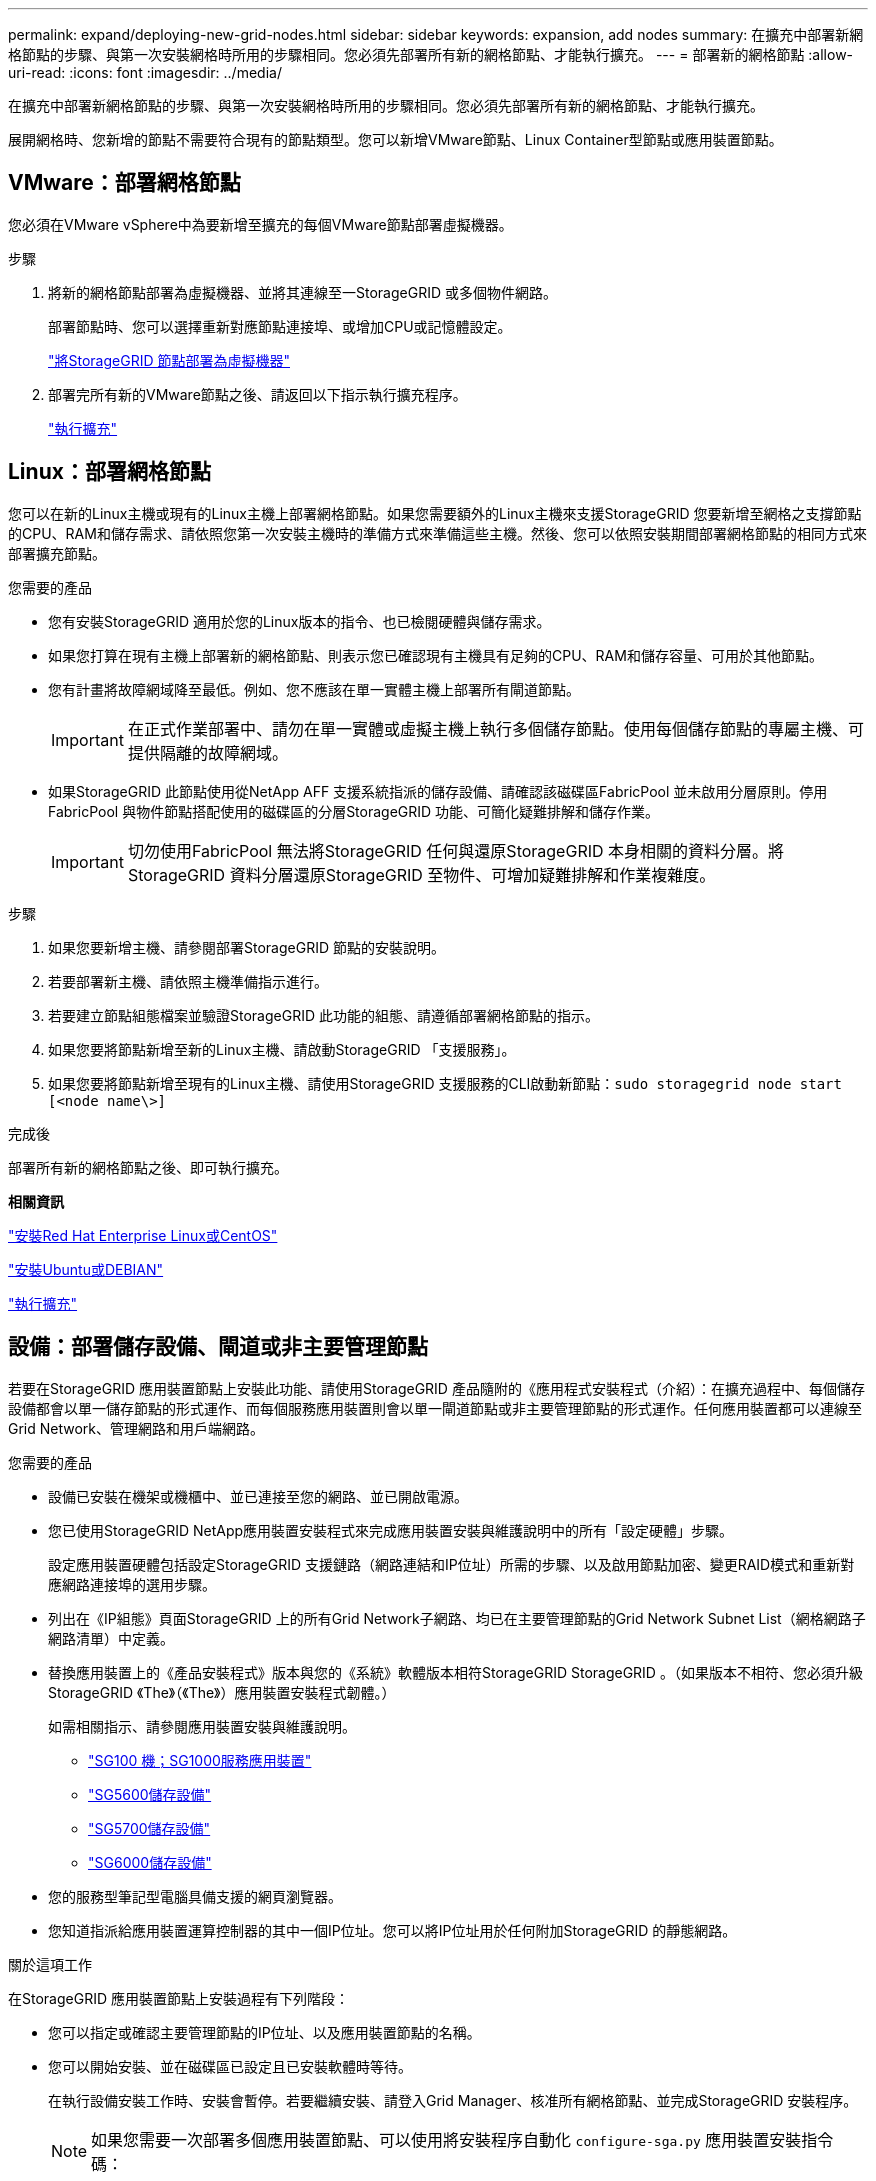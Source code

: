 ---
permalink: expand/deploying-new-grid-nodes.html 
sidebar: sidebar 
keywords: expansion, add nodes 
summary: 在擴充中部署新網格節點的步驟、與第一次安裝網格時所用的步驟相同。您必須先部署所有新的網格節點、才能執行擴充。 
---
= 部署新的網格節點
:allow-uri-read: 
:icons: font
:imagesdir: ../media/


[role="lead"]
在擴充中部署新網格節點的步驟、與第一次安裝網格時所用的步驟相同。您必須先部署所有新的網格節點、才能執行擴充。

展開網格時、您新增的節點不需要符合現有的節點類型。您可以新增VMware節點、Linux Container型節點或應用裝置節點。



== VMware：部署網格節點

您必須在VMware vSphere中為要新增至擴充的每個VMware節點部署虛擬機器。

.步驟
. 將新的網格節點部署為虛擬機器、並將其連線至一StorageGRID 或多個物件網路。
+
部署節點時、您可以選擇重新對應節點連接埠、或增加CPU或記憶體設定。

+
link:../vmware/deploying-storagegrid-node-as-virtual-machine.html["將StorageGRID 節點部署為虛擬機器"]

. 部署完所有新的VMware節點之後、請返回以下指示執行擴充程序。
+
link:performing-expansion.html["執行擴充"]





== Linux：部署網格節點

您可以在新的Linux主機或現有的Linux主機上部署網格節點。如果您需要額外的Linux主機來支援StorageGRID 您要新增至網格之支撐節點的CPU、RAM和儲存需求、請依照您第一次安裝主機時的準備方式來準備這些主機。然後、您可以依照安裝期間部署網格節點的相同方式來部署擴充節點。

.您需要的產品
* 您有安裝StorageGRID 適用於您的Linux版本的指令、也已檢閱硬體與儲存需求。
* 如果您打算在現有主機上部署新的網格節點、則表示您已確認現有主機具有足夠的CPU、RAM和儲存容量、可用於其他節點。
* 您有計畫將故障網域降至最低。例如、您不應該在單一實體主機上部署所有閘道節點。
+

IMPORTANT: 在正式作業部署中、請勿在單一實體或虛擬主機上執行多個儲存節點。使用每個儲存節點的專屬主機、可提供隔離的故障網域。

* 如果StorageGRID 此節點使用從NetApp AFF 支援系統指派的儲存設備、請確認該磁碟區FabricPool 並未啟用分層原則。停用FabricPool 與物件節點搭配使用的磁碟區的分層StorageGRID 功能、可簡化疑難排解和儲存作業。
+

IMPORTANT: 切勿使用FabricPool 無法將StorageGRID 任何與還原StorageGRID 本身相關的資料分層。將StorageGRID 資料分層還原StorageGRID 至物件、可增加疑難排解和作業複雜度。



.步驟
. 如果您要新增主機、請參閱部署StorageGRID 節點的安裝說明。
. 若要部署新主機、請依照主機準備指示進行。
. 若要建立節點組態檔案並驗證StorageGRID 此功能的組態、請遵循部署網格節點的指示。
. 如果您要將節點新增至新的Linux主機、請啟動StorageGRID 「支援服務」。
. 如果您要將節點新增至現有的Linux主機、請使用StorageGRID 支援服務的CLI啟動新節點：``sudo storagegrid node start [<node name\>]``


.完成後
部署所有新的網格節點之後、即可執行擴充。

*相關資訊*

link:../rhel/index.html["安裝Red Hat Enterprise Linux或CentOS"]

link:../ubuntu/index.html["安裝Ubuntu或DEBIAN"]

link:performing-expansion.html["執行擴充"]



== 設備：部署儲存設備、閘道或非主要管理節點

若要在StorageGRID 應用裝置節點上安裝此功能、請使用StorageGRID 產品隨附的《應用程式安裝程式（介紹）：在擴充過程中、每個儲存設備都會以單一儲存節點的形式運作、而每個服務應用裝置則會以單一閘道節點或非主要管理節點的形式運作。任何應用裝置都可以連線至Grid Network、管理網路和用戶端網路。

.您需要的產品
* 設備已安裝在機架或機櫃中、並已連接至您的網路、並已開啟電源。
* 您已使用StorageGRID NetApp應用裝置安裝程式來完成應用裝置安裝與維護說明中的所有「設定硬體」步驟。
+
設定應用裝置硬體包括設定StorageGRID 支援鏈路（網路連結和IP位址）所需的步驟、以及啟用節點加密、變更RAID模式和重新對應網路連接埠的選用步驟。

* 列出在《IP組態》頁面StorageGRID 上的所有Grid Network子網路、均已在主要管理節點的Grid Network Subnet List（網格網路子網路清單）中定義。
* 替換應用裝置上的《產品安裝程式》版本與您的《系統》軟體版本相符StorageGRID StorageGRID 。（如果版本不相符、您必須升級StorageGRID 《The》（《The》）應用裝置安裝程式韌體。）
+
如需相關指示、請參閱應用裝置安裝與維護說明。

+
** link:../sg100-1000/index.html["SG100  機；SG1000服務應用裝置"]
** link:../sg5600/index.html["SG5600儲存設備"]
** link:../sg5700/index.html["SG5700儲存設備"]
** link:../sg6000/index.html["SG6000儲存設備"]


* 您的服務型筆記型電腦具備支援的網頁瀏覽器。
* 您知道指派給應用裝置運算控制器的其中一個IP位址。您可以將IP位址用於任何附加StorageGRID 的靜態網路。


.關於這項工作
在StorageGRID 應用裝置節點上安裝過程有下列階段：

* 您可以指定或確認主要管理節點的IP位址、以及應用裝置節點的名稱。
* 您可以開始安裝、並在磁碟區已設定且已安裝軟體時等待。
+
在執行設備安裝工作時、安裝會暫停。若要繼續安裝、請登入Grid Manager、核准所有網格節點、並完成StorageGRID 安裝程序。

+

NOTE: 如果您需要一次部署多個應用裝置節點、可以使用將安裝程序自動化 `configure-sga.py` 應用裝置安裝指令碼：



.步驟
. 開啟瀏覽器、然後輸入應用裝置運算控制器的其中一個IP位址。
+
`https://_Controller_IP_:8443`

+
畫面會出現「the不再安裝StorageGRID 程式」首頁。

. 在「*主要管理節點*連線」區段中、判斷您是否需要指定主要管理節點的IP位址。
+
如果您先前已在此資料中心安裝其他節點、StorageGRID 則當主管理節點或至少有一個已設定ADD_IP的其他網格節點出現在同一個子網路上時、即可自動探索此IP位址。

. 如果未顯示此IP位址、或您需要變更它、請指定位址：
+
[cols="1a,2a"]
|===
| 選項 | 說明 


 a| 
手動輸入IP
 a| 
.. 取消選取「*啟用管理節點探索*」核取方塊。
.. 手動輸入IP位址。
.. 按一下「 * 儲存 * 」。
.. 等待連線狀態、讓新的IP位址準備就緒。




 a| 
自動探索所有連線的主要管理節點
 a| 
.. 選取「*啟用管理節點探索*」核取方塊。
.. 等待顯示已發現的IP位址清單。
.. 選取要部署此應用裝置儲存節點的網格主要管理節點。
.. 按一下「 * 儲存 * 」。
.. 等待連線狀態、讓新的IP位址準備就緒。


|===
. 在「*節點名稱*」欄位中、輸入您要用於此應用裝置節點的名稱、然後按一下「*儲存*」。
+
節點名稱會指派給StorageGRID 此應用裝置節點的功能。它會顯示在Grid Manager的節點頁面（總覽索引標籤）上。如果需要、您可以在核准節點時變更名稱。

. 在「*安裝*」區段中、確認目前狀態為「準備好開始在主管理節點_admin_ip_'的網格中安裝_nodename_」、且已啟用「*開始安裝*」按鈕。
+
如果*開始安裝*按鈕未啟用、您可能需要變更網路組態或連接埠設定。如需相關指示、請參閱設備的安裝與維護說明。

. 從「the Some Appliance Installer」首頁、按一下StorageGRID 「*開始安裝*」。
+
image::../media/appliance_installer_home_start_installation_enabled.gif[此映像是由周遭文字所描述。]

+
目前狀態會變更為「Installation is in progress、」、並顯示「Monitor Installation（監控安裝）」頁面。

. 如果您的擴充包含多個應用裝置節點、請針對每個應用裝置重複上述步驟。
+

NOTE: 如果您需要一次部署多個應用裝置儲存節點、可以使用configure-sga.py應用裝置安裝指令碼來自動化安裝程序。

. 如果您需要手動存取「監視器安裝」頁面、請從功能表列按一下「*監視器安裝*」。
+
「監視器安裝」頁面會顯示安裝進度。

+
image::../media/monitor_installation_configure_storage.gif[此影像由周邊文字說明。]

+
藍色狀態列會指出目前正在進行的工作。綠色狀態列表示已成功完成的工作。

+

NOTE: 安裝程式可確保不會重新執行先前安裝中完成的工作。如果您正在重新執行安裝、則不需要重新執行的任何工作都會顯示綠色狀態列和「已缺口」狀態。

. 檢閱前兩個安裝階段的進度。
+
* 1。設定應用裝置*

+
在此階段中、會發生下列其中一個程序：

+
** 對於儲存設備、安裝程式會連線至儲存控制器、清除任何現有的組態、與SANtricity 該軟體通訊以設定磁碟區、以及設定主機設定。
** 對於服務應用裝置、安裝程式會從運算控制器中的磁碟機清除任何現有的組態、並設定主機設定。
+
* 2。安裝作業系統*

+
在此階段、安裝程式會將基礎作業系統映像複製到StorageGRID 應用裝置中以供使用。



. 繼續監控安裝進度、直到主控台視窗出現訊息、提示您使用Grid Manager核准節點。
+

NOTE: 請等到您在此擴充中新增的所有節點都已準備好核准、再前往Grid Manager核准節點。

+
image::../media/monitor_installation_install_sgws.gif[此影像由周邊文字說明。]



*相關資訊*

link:../sg5700/index.html["SG5700儲存設備"]

link:../sg5600/index.html["SG5600儲存設備"]

link:../sg6000/index.html["SG6000儲存設備"]

link:../sg100-1000/index.html["SG100  機；SG1000服務應用裝置"]
